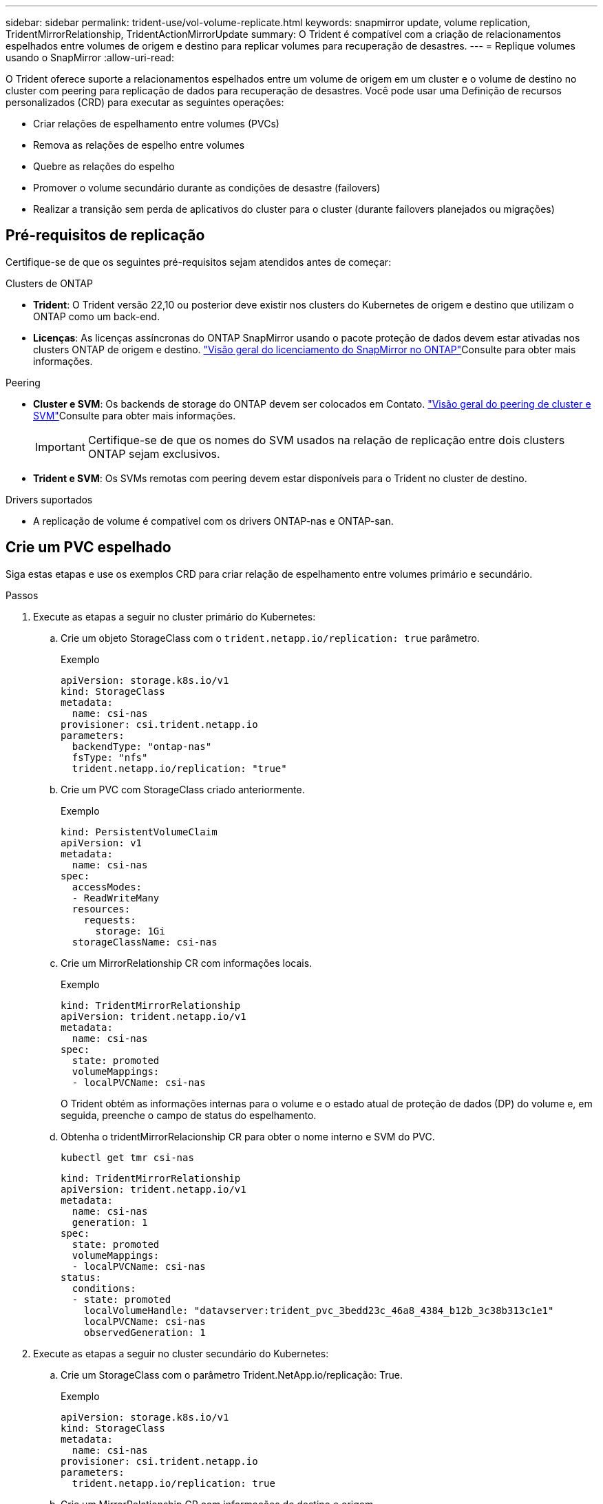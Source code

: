 ---
sidebar: sidebar 
permalink: trident-use/vol-volume-replicate.html 
keywords: snapmirror update, volume replication, TridentMirrorRelationship, TridentActionMirrorUpdate 
summary: O Trident é compatível com a criação de relacionamentos espelhados entre volumes de origem e destino para replicar volumes para recuperação de desastres. 
---
= Replique volumes usando o SnapMirror
:allow-uri-read: 


[role="lead"]
O Trident oferece suporte a relacionamentos espelhados entre um volume de origem em um cluster e o volume de destino no cluster com peering para replicação de dados para recuperação de desastres. Você pode usar uma Definição de recursos personalizados (CRD) para executar as seguintes operações:

* Criar relações de espelhamento entre volumes (PVCs)
* Remova as relações de espelho entre volumes
* Quebre as relações do espelho
* Promover o volume secundário durante as condições de desastre (failovers)
* Realizar a transição sem perda de aplicativos do cluster para o cluster (durante failovers planejados ou migrações)




== Pré-requisitos de replicação

Certifique-se de que os seguintes pré-requisitos sejam atendidos antes de começar:

.Clusters de ONTAP
* *Trident*: O Trident versão 22,10 ou posterior deve existir nos clusters do Kubernetes de origem e destino que utilizam o ONTAP como um back-end.
* *Licenças*: As licenças assíncronas do ONTAP SnapMirror usando o pacote proteção de dados devem estar ativadas nos clusters ONTAP de origem e destino.  https://docs.netapp.com/us-en/ontap/data-protection/snapmirror-licensing-concept.html["Visão geral do licenciamento do SnapMirror no ONTAP"^]Consulte para obter mais informações.


.Peering
* *Cluster e SVM*: Os backends de storage do ONTAP devem ser colocados em Contato.  https://docs.netapp.com/us-en/ontap-sm-classic/peering/index.html["Visão geral do peering de cluster e SVM"^]Consulte para obter mais informações.
+

IMPORTANT: Certifique-se de que os nomes do SVM usados na relação de replicação entre dois clusters ONTAP sejam exclusivos.

* *Trident e SVM*: Os SVMs remotas com peering devem estar disponíveis para o Trident no cluster de destino.


.Drivers suportados
* A replicação de volume é compatível com os drivers ONTAP-nas e ONTAP-san.




== Crie um PVC espelhado

Siga estas etapas e use os exemplos CRD para criar relação de espelhamento entre volumes primário e secundário.

.Passos
. Execute as etapas a seguir no cluster primário do Kubernetes:
+
.. Crie um objeto StorageClass com o `trident.netapp.io/replication: true` parâmetro.
+
.Exemplo
[listing]
----
apiVersion: storage.k8s.io/v1
kind: StorageClass
metadata:
  name: csi-nas
provisioner: csi.trident.netapp.io
parameters:
  backendType: "ontap-nas"
  fsType: "nfs"
  trident.netapp.io/replication: "true"
----
.. Crie um PVC com StorageClass criado anteriormente.
+
.Exemplo
[listing]
----
kind: PersistentVolumeClaim
apiVersion: v1
metadata:
  name: csi-nas
spec:
  accessModes:
  - ReadWriteMany
  resources:
    requests:
      storage: 1Gi
  storageClassName: csi-nas
----
.. Crie um MirrorRelationship CR com informações locais.
+
.Exemplo
[listing]
----
kind: TridentMirrorRelationship
apiVersion: trident.netapp.io/v1
metadata:
  name: csi-nas
spec:
  state: promoted
  volumeMappings:
  - localPVCName: csi-nas
----
+
O Trident obtém as informações internas para o volume e o estado atual de proteção de dados (DP) do volume e, em seguida, preenche o campo de status do espelhamento.

.. Obtenha o tridentMirrorRelacionship CR para obter o nome interno e SVM do PVC.
+
[listing]
----
kubectl get tmr csi-nas
----
+
[listing]
----
kind: TridentMirrorRelationship
apiVersion: trident.netapp.io/v1
metadata:
  name: csi-nas
  generation: 1
spec:
  state: promoted
  volumeMappings:
  - localPVCName: csi-nas
status:
  conditions:
  - state: promoted
    localVolumeHandle: "datavserver:trident_pvc_3bedd23c_46a8_4384_b12b_3c38b313c1e1"
    localPVCName: csi-nas
    observedGeneration: 1
----


. Execute as etapas a seguir no cluster secundário do Kubernetes:
+
.. Crie um StorageClass com o parâmetro Trident.NetApp.io/replicação: True.
+
.Exemplo
[listing]
----
apiVersion: storage.k8s.io/v1
kind: StorageClass
metadata:
  name: csi-nas
provisioner: csi.trident.netapp.io
parameters:
  trident.netapp.io/replication: true
----
.. Crie um MirrorRelationship CR com informações de destino e origem.
+
.Exemplo
[listing]
----
kind: TridentMirrorRelationship
apiVersion: trident.netapp.io/v1
metadata:
  name: csi-nas
spec:
  state: established
  volumeMappings:
  - localPVCName: csi-nas
    remoteVolumeHandle: "datavserver:trident_pvc_3bedd23c_46a8_4384_b12b_3c38b313c1e1"
----
+
O Trident criará um relacionamento SnapMirror com o nome da política de relacionamento configurado (ou padrão para o ONTAP) e inicializá-lo.

.. Crie um PVC com StorageClass criado anteriormente para atuar como secundário (destino SnapMirror).
+
.Exemplo
[listing]
----
kind: PersistentVolumeClaim
apiVersion: v1
metadata:
  name: csi-nas
  annotations:
    trident.netapp.io/mirrorRelationship: csi-nas
spec:
  accessModes:
  - ReadWriteMany
resources:
  requests:
    storage: 1Gi
storageClassName: csi-nas
----
+
O Trident verificará se há CRD de relacionamento de espelhamento e não criará o volume se a relação não existir. Se o relacionamento existir, o Trident garantirá que o novo FlexVol volume seja colocado em um SVM que seja emparelhado com o SVM remoto definido no espelhamento.







== Estados de replicação de volume

Um relacionamento de espelhamento do Trident (TMR) é um CRD que representa um fim de uma relação de replicação entre PVCs. O TMR de destino tem um estado, que informa ao Trident qual é o estado desejado. O TMR de destino tem os seguintes estados:

* * Estabelecido*: O PVC local é o volume de destino de uma relação de espelho, e esta é uma nova relação.
* *Promovido*: O PVC local é ReadWrite e montável, sem relação de espelho atualmente em vigor.
* * Restabelecido*: O PVC local é o volume de destino de uma relação de espelho e também estava anteriormente nessa relação de espelho.
+
** O estado restabelecido deve ser usado se o volume de destino estiver em uma relação com o volume de origem, porque ele sobrescreve o conteúdo do volume de destino.
** O estado restabelecido falhará se o volume não estiver previamente em uma relação com a fonte.






== Promover PVC secundário durante um failover não planejado

Execute a seguinte etapa no cluster secundário do Kubernetes:

* Atualize o campo _spec.State_ do TrigentMirrorRelationship para `promoted`.




== Promover PVC secundário durante um failover planejado

Durante um failover planejado (migração), execute as seguintes etapas para promover o PVC secundário:

.Passos
. No cluster primário do Kubernetes, crie um snapshot do PVC e aguarde até que o snapshot seja criado.
. No cluster principal do Kubernetes, crie o SnapshotInfo CR para obter detalhes internos.
+
.Exemplo
[listing]
----
kind: SnapshotInfo
apiVersion: trident.netapp.io/v1
metadata:
  name: csi-nas
spec:
  snapshot-name: csi-nas-snapshot
----
. No cluster secundário do Kubernetes, atualize o campo _spec.State_ do _tridentMirrorRelationship_ CR para _promoted_ e _spec.promotedSnapshotHandle_ para ser o internalName do snapshot.
. No cluster secundário do Kubernetes, confirme o status (campo status.State) do TrigentMirrorRelationship para promovido.




== Restaurar uma relação de espelhamento após um failover

Antes de restaurar uma relação de espelho, escolha o lado que você deseja fazer como o novo primário.

.Passos
. No cluster secundário do Kubernetes, certifique-se de que os valores do campo _spec.remoteVolumeHandle_ no TrigentMirrorRelationship sejam atualizados.
. No cluster secundário do Kubernetes, atualize o campo _spec.mirror_ do TrigentMirrorRelationship para `reestablished`.




== Operações adicionais

O Trident dá suporte às seguintes operações nos volumes primário e secundário:



=== Replique PVC primário para um novo PVC secundário

Certifique-se de que você já tem um PVC primário e um PVC secundário.

.Passos
. Exclua as CRDs PersistentVolumeClaim e TridentMirrorRelacionship do cluster secundário (destino) estabelecido.
. Exclua o CRD do tridentMirrorRelationship do cluster primário (de origem).
. Crie um novo CRD de TridentMirrorRelacionship no cluster primário (de origem) para o novo PVC secundário (de destino) que você deseja estabelecer.




=== Redimensione um PVC espelhado, primário ou secundário

O PVC pode ser redimensionado como normal, o ONTAP irá expandir automaticamente qualquer destino flevxols se a quantidade de dados exceder o tamanho atual.



=== Remova a replicação de um PVC

Para remover a replicação, execute uma das seguintes operações no volume secundário atual:

* Exclua o MirrorRelationship no PVC secundário. Isso quebra a relação de replicação.
* Ou atualize o campo spec.State para _promovido_.




=== Excluir um PVC (que foi anteriormente espelhado)

O Trident verifica se há PVCs replicados e libera a relação de replicação antes de tentar excluir o volume.



=== Eliminar um TMR

A exclusão de um TMR em um lado de um relacionamento espelhado faz com que o TMR restante passe para o estado _promovido_ antes que o Trident conclua a exclusão. Se o TMR selecionado para exclusão já estiver no estado _promovido_, não há relacionamento de espelhamento existente e o TMR será removido e o Trident promoverá o PVC local para _ReadWrite_. Essa exclusão libera os metadados do SnapMirror para o volume local no ONTAP. Se este volume for usado em uma relação de espelho no futuro, ele deve usar um novo TMR com um estado de replicação de volume _established_ ao criar a nova relação de espelho.



== Atualizar relações de espelho quando o ONTAP estiver online

As relações de espelho podem ser atualizadas a qualquer momento depois que são estabelecidas. Pode utilizar os `state: promoted` campos ou `state: reestablished` para atualizar as relações. Ao promover um volume de destino para um volume ReadWrite regular, você pode usar _promotedSnapshotHandle_ para especificar um snapshot específico para restaurar o volume atual.



== Atualizar relações de espelho quando o ONTAP estiver offline

Você pode usar um CRD para executar uma atualização do SnapMirror sem que o Trident tenha conetividade direta com o cluster do ONTAP. Consulte o seguinte formato de exemplo do TrigentActionMirrorUpdate:

.Exemplo
[listing]
----
apiVersion: trident.netapp.io/v1
kind: TridentActionMirrorUpdate
metadata:
  name: update-mirror-b
spec:
  snapshotHandle: "pvc-1234/snapshot-1234"
  tridentMirrorRelationshipName: mirror-b
----
`status.state` Reflete o estado do CRD do TrigentActionMirrorUpdate. Ele pode tomar um valor de _successful_, _in progress_ ou _Failed_.
